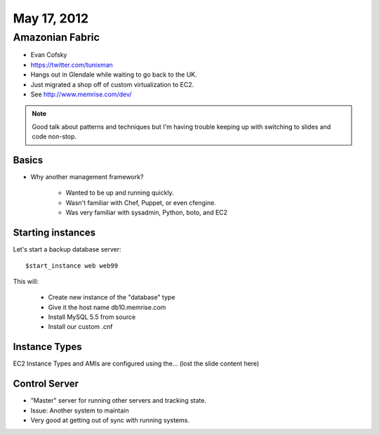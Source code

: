============
May 17, 2012
============


Amazonian Fabric
==================

* Evan Cofsky
* https://twitter.com/tunixman
* Hangs out in Glendale while waiting to go back to the UK.
* Just migrated a shop off of custom virtualization to EC2.
* See http://www.memrise.com/dev/

.. note:: Good talk about patterns and techniques but I'm having trouble keeping up with switching to slides and code non-stop.

Basics
--------

* Why another management framework?

    * Wanted to be up and running quickly.
    * Wasn't familiar with Chef, Puppet, or even cfengine.
    * Was very familiar with sysadmin, Python, boto, and EC2


Starting instances
--------------------

Let's start a backup database server::

    $start_instance web web99
    
This will:

    * Create new instance of the "database" type
    * Give it the host name db10.memrise.com
    * Install MySQL 5.5 from source
    * Install our custom .cnf
    
Instance Types
-----------------

EC2 Instance Types and AMIs are configured using the... (lost the slide content here)

Control Server
----------------

* "Master" server for running other servers and tracking state.
* Issue: Another system to maintain
* Very good at getting out of sync with running systems.